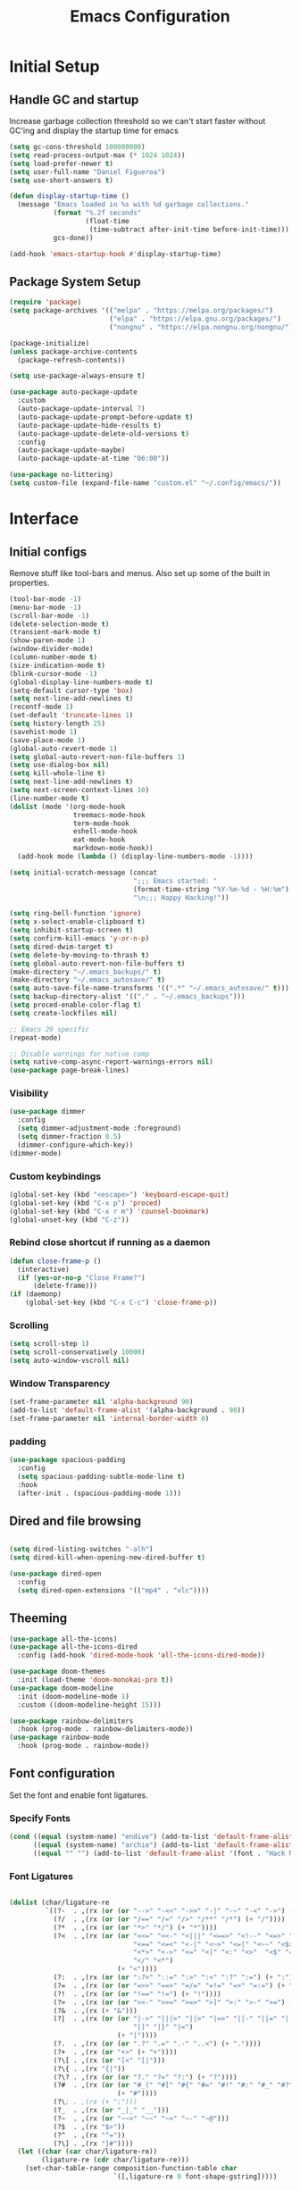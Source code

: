#+TITLE: Emacs Configuration
#+PROPERTY: header-args:emacs-lisp :tangle shared/.config/emacs/init.el
* Initial Setup
** Handle GC and startup
Increase garbage collection threshold so we can't start faster without GC'ing and display the startup time for emacs

#+begin_src emacs-lisp
  (setq gc-cons-threshold 100000000)
  (setq read-process-output-max (* 1024 1024))
  (setq load-prefer-newer t)
  (setq user-full-name "Daniel Figueroa")
  (setq use-short-answers t)

  (defun display-startup-time ()
    (message "Emacs loaded in %s with %d garbage collections."
             (format "%.2f seconds"
                     (float-time
                      (time-subtract after-init-time before-init-time)))
             gcs-done))

  (add-hook 'emacs-startup-hook #'display-startup-time)
#+end_src
** Package System Setup
#+begin_src emacs-lisp
  (require 'package)
  (setq package-archives '(("melpa" . "https://melpa.org/packages/")
                           ("elpa" . "https://elpa.gnu.org/packages/")
                           ("nongnu" . "https://elpa.nongnu.org/nongnu/")))

  (package-initialize)
  (unless package-archive-contents
    (package-refresh-contents))

  (setq use-package-always-ensure t)

  (use-package auto-package-update
    :custom
    (auto-package-update-interval 7)
    (auto-package-update-prompt-before-update t)
    (auto-package-update-hide-results t)
    (auto-package-update-delete-old-versions t)
    :config
    (auto-package-update-maybe)
    (auto-package-update-at-time "06:00"))

  (use-package no-littering)
  (setq custom-file (expand-file-name "custom.el" "~/.config/emacs/"))
#+end_src

* Interface
** Initial configs
Remove stuff like tool-bars and menus. Also set up some of the built in properties.

#+begin_src emacs-lisp
  (tool-bar-mode -1)
  (menu-bar-mode -1)
  (scroll-bar-mode -1)
  (delete-selection-mode t)
  (transient-mark-mode t)
  (show-paren-mode 1)
  (window-divider-mode)
  (column-number-mode t)
  (size-indication-mode t)
  (blink-cursor-mode -1)
  (global-display-line-numbers-mode t)
  (setq-default cursor-type 'box)
  (setq next-line-add-newlines t)
  (recentf-mode 1)
  (set-default 'truncate-lines 1)
  (setq history-length 25)
  (savehist-mode 1)
  (save-place-mode 1)
  (global-auto-revert-mode 1)
  (setq global-auto-revert-non-file-buffers 1)
  (setq use-dialog-box nil)
  (setq kill-whole-line t)
  (setq next-line-add-newlines t)
  (setq next-screen-context-lines 10)
  (line-number-mode t)
  (dolist (mode '(org-mode-hook
                  treemacs-mode-hook
                  term-mode-hook
                  eshell-mode-hook
                  eat-mode-hook
                  markdown-mode-hook))
    (add-hook mode (lambda () (display-line-numbers-mode -1))))

  (setq initial-scratch-message (concat
                                 ";;; Emacs started: "
                                 (format-time-string "%Y-%m-%d - %H:%m")
                                 "\n;;; Happy Hacking!"))

  (setq ring-bell-function 'ignore)
  (setq x-select-enable-clipboard t)
  (setq inhibit-startup-screen t)
  (setq confirm-kill-emacs 'y-or-n-p)
  (setq dired-dwim-target t)
  (setq delete-by-moving-to-thrash t)
  (setq global-auto-revert-non-file-buffers t)
  (make-directory "~/.emacs_backups/" t)
  (make-directory "~/.emacs_autosave/" t)
  (setq auto-save-file-name-transforms '((".*" "~/.emacs_autosave/" t)))
  (setq backup-directory-alist '(("." . "~/.emacs_backups")))
  (setq proced-enable-color-flag t)
  (setq create-lockfiles nil)

  ;; Emacs 29 specific
  (repeat-mode)

  ;; Disable warnings for native comp
  (setq native-comp-async-report-warnings-errors nil)
  (use-package page-break-lines)
#+end_src
*** Visibility
#+begin_src emacs-lisp
  (use-package dimmer
    :config
    (setq dimmer-adjustment-mode :foreground)
    (setq dimmer-fraction 0.5)
    (dimmer-configure-which-key))
  (dimmer-mode)
#+end_src
*** Custom keybindings
#+begin_src emacs-lisp
  (global-set-key (kbd "<escape>") 'keyboard-escape-quit)
  (global-set-key (kbd "C-x p") 'proced)
  (global-set-key (kbd "C-x r m") 'counsel-bookmark)
  (global-unset-key (kbd "C-z"))
#+end_src

*** Rebind close shortcut if running as a daemon
#+begin_src emacs-lisp
  (defun close-frame-p ()
    (interactive)
    (if (yes-or-no-p "Close Frame?") 
        (delete-frame)))
  (if (daemonp)
      (global-set-key (kbd "C-x C-c") 'close-frame-p))

#+end_src

*** Scrolling
#+begin_src emacs-lisp
  (setq scroll-step 1)
  (setq scroll-conservatively 10000)
  (setq auto-window-vscroll nil)
#+end_src

*** Window Transparency

#+begin_src emacs-lisp
  (set-frame-parameter nil 'alpha-background 90)
  (add-to-list 'default-frame-alist '(alpha-background . 90))
  (set-frame-parameter nil 'internal-border-width 0)
#+end_src

*** padding
#+begin_src emacs-lisp
  (use-package spacious-padding
    :config
    (setq spacious-padding-subtle-mode-line t)
    :hook
    (after-init . (spacious-padding-mode 1)))
#+end_src

** Dired and file browsing
#+begin_src emacs-lisp

  (setq dired-listing-switches "-alh")
  (setq dired-kill-when-opening-new-dired-buffer t)

  (use-package dired-open
    :config
    (setq dired-open-extensions '(("mp4" . "vlc"))))

#+end_src

** Theeming
#+begin_src emacs-lisp
  (use-package all-the-icons)
  (use-package all-the-icons-dired
    :config (add-hook 'dired-mode-hook 'all-the-icons-dired-mode))

  (use-package doom-themes
    :init (load-theme 'doom-monokai-pro t))
  (use-package doom-modeline
    :init (doom-modeline-mode 1)
    :custom ((doom-modeline-height 15)))

  (use-package rainbow-delimiters
    :hook (prog-mode . rainbow-delimiters-mode))
  (use-package rainbow-mode
    :hook (prog-mode . rainbow-mode))

#+end_src

** Font configuration
Set the font and enable font ligatures.

*** Specify Fonts
#+begin_src emacs-lisp
  (cond ((equal (system-name) "endive") (add-to-list 'default-frame-alist '(font . "Hack Nerd Font 20")))
        ((equal (system-name) "archie") (add-to-list 'default-frame-alist '(font . "Hack Nerd Font 14")))
        ((equal "" "") (add-to-list 'default-frame-alist '(font . "Hack Nerd Font 14"))))
#+end_src

*** Font Ligatures
#+begin_src emacs-lisp

  (dolist (char/ligature-re
           `((?-  . ,(rx (or (or "-->" "-<<" "->>" "-|" "-~" "-<" "->") (+ "-"))))
             (?/  . ,(rx (or (or "/==" "/=" "/>" "/**" "/*") (+ "/"))))
             (?*  . ,(rx (or (or "*>" "*/") (+ "*"))))
             (?<  . ,(rx (or (or "<<=" "<<-" "<|||" "<==>" "<!--" "<=>" "<||" "<|>" "<-<"
                                 "<==" "<=<" "<-|" "<~>" "<=|" "<~~" "<$>" "<+>" "</>"
                                 "<*>" "<->" "<=" "<|" "<:" "<>"  "<$" "<-" "<~" "<+"
                                 "</" "<*")
                             (+ "<"))))
             (?:  . ,(rx (or (or ":?>" "::=" ":>" ":<" ":?" ":=") (+ ":"))))
             (?=  . ,(rx (or (or "=>>" "==>" "=/=" "=!=" "=>" "=:=") (+ "="))))
             (?!  . ,(rx (or (or "!==" "!=") (+ "!"))))
             (?>  . ,(rx (or (or ">>-" ">>=" ">=>" ">]" ">:" ">-" ">=") (+ ">"))))
             (?&  . ,(rx (+ "&")))
             (?|  . ,(rx (or (or "|->" "|||>" "||>" "|=>" "||-" "||=" "|-" "|>"
                                 "|]" "|}" "|=")
                             (+ "|"))))
             (?.  . ,(rx (or (or ".?" ".=" ".-" "..<") (+ "."))))
             (?+  . ,(rx (or "+>" (+ "+"))))
             (?\[ . ,(rx (or "[<" "[|")))
             (?\{ . ,(rx "{|"))
             (?\? . ,(rx (or (or "?." "?=" "?:") (+ "?"))))
             (?#  . ,(rx (or (or "#_(" "#[" "#{" "#=" "#!" "#:" "#_" "#?" "#(")
                             (+ "#"))))
             (?\; . ,(rx (+ ";")))
             (?_  . ,(rx (or "_|_" "__")))
             (?~  . ,(rx (or "~~>" "~~" "~>" "~-" "~@")))
             (?$  . ,(rx "$>"))
             (?^  . ,(rx "^="))
             (?\] . ,(rx "]#"))))
    (let ((char (car char/ligature-re))
          (ligature-re (cdr char/ligature-re)))
      (set-char-table-range composition-function-table char
                            `([,ligature-re 0 font-shape-gstring]))))

#+end_src
   
** Cursor and Window stuff

#+begin_src emacs-lisp
  (use-package multiple-cursors
    :bind (("C->" . mc/mark-next-like-this)
           ("C-<" . mc/mark-previous-like-this)
           ("C-c a" . mc/mark-all-like-this)))

  (use-package windmove
    :config
    (windmove-default-keybindings 'ctrl))

  (use-package ace-window
    :bind
    (("M-o" . ace-window)))

  ;; Make it so keyboard-escape-quit doesn't delete-other-windows
  (require 'cl-lib)
  (defadvice keyboard-escape-quit
      (around keyboard-escape-quit-dont-delete-other-windows activate)
    (cl-letf (((symbol-function 'delete-other-windows)
               (lambda () nil)))
      ad-do-it))

#+end_src

** Moving Text like in other editors
#+begin_src emacs-lisp
  (use-package move-text
    :bind (("M-<up>" . move-text-up)
           ("M-<down>" . move-text-down)))
#+end_src
** Treemacs
#+begin_src emacs-lisp
  (use-package treemacs)
  (doom-themes-treemacs-config)
  (use-package treemacs-projectile
    :after (treemacs projectile))
  (use-package treemacs-icons-dired
    :hook (dired-mode . treemacs-icons-dired-enable-once))
  (use-package treemacs-magit
    :after (treemacs magit))

  (global-set-key (kbd "C-c t") 'treemacs)
  (add-hook 'treemacs-mode-hook (lambda() (display-line-numbers-mode -1)))
  (add-hook 'pdf-view-mode-hook (lambda() (display-line-numbers-mode -1)))
#+end_src

** Hydra
#+begin_src emacs-lisp
  (use-package hydra)
  (defhydra hydra-text-scale (:timeout 4)
    "scale text"
    ("j" text-scale-increase "in")
    ("k" text-scale-decrease "out")
    ("f" nil "finished" :exit t))
  (global-set-key (kbd "<f2>") 'hydra-text-scale/body)

#+end_src

** Perspective
#+begin_src emacs-lisp
  (use-package perspective
    :bind
    (("C-x C-b" . persp-list-buffers)
     ("C-x k" . persp-kill-buffer*))
    :custom
    (persp-mode-prefix-key (kbd "C-x x"))
    :init
    (persp-mode))

#+end_src
** Helper Packages

#+begin_src emacs-lisp
  (use-package diminish)

  (use-package hl-line
    :config (global-hl-line-mode))

  (use-package command-log-mode
    :commands command-log-mode)

  (use-package which-key
    :init (which-key-mode)
    :diminish which-key-mode
    :config
    (setq which-key-idle-delay 1))
#+end_src
* Tools
** Kubernetes
#+begin_src emacs-lisp
  (use-package kubel
    :config
    (setq kubel-log-tail-n 250))
#+end_src
** Proceed
#+begin_src emacs-lisp
  (use-package proceed)
#+end_src

* Social
#+begin_src emacs-lisp  
  (use-package mastodon
    :config
    (setq mastodon-instance-url "https://emacs.ch")
    (setq mastodon-active-user "entilldaniel"))

#+end_src   
* Counsel and Ivy 
#+begin_src emacs-lisp

  (defun my-yank ()
    "I want to access the most recent kill when I cut and paste"
    (interactive)
    (counsel-yank-pop 0))

  (use-package swiper)
  (setq kill-do-not-save-duplicates t)
  (use-package counsel
    :bind(("M-x" . counsel-M-x)
          ("C-x b" . persp-counsel-switch-buffer)
          ("C-x C-f" . counsel-find-file)
          ("C-y" . my-yank)
          ("C-s" . swiper)
          :map minibuffer-local-map
          ("C-r" . counsel-minibuffer-history))
    :config
    (setq ivy-initial-inputs-alist nil)) ;; Don't start searches with ^

  (use-package ivy
    :diminish
    :config
    (ivy-mode t)
    (setq ivy-use-virtual-buffers t)
    (setq enabe-recursive-minibuffers t)
    (setq ivy-count-format "(%d/%d) ")
    (setq ivy-re-builders-alist
          '((ivy-switch-buffer . ivy--regex-plus)
            (t . ivy--regex-fuzzy)))
    (setq ivy-magic-slash-non-match-action nil)
    (setq ivy-format-function 'ivy-format-function-line))

  (use-package ivy-prescient
    :after counsel
    :config
    (setq prescient-sort-length nil)
    (ivy-prescient-mode 1))

  (use-package ivy-rich
    :init
    (ivy-rich-mode 1))

  (use-package ivy-hydra)

  (use-package helpful
    :custom
    (counsel-describe-function-function #'helpful-callable)
    (counsel-describe-variable-function #'helpful-variable)
    :bind
    ([remap describe-function] . counsel-describe-function)
    ([remap describe-command] . helpful-command)
    ([remap describe-variable] . counsel-describe-variable)
    ([remap describe-key] . helpful-key))

  (use-package company
    :ensure t
    :hook (after-init . global-company-mode))

  (global-set-key (kbd "M-p") 'completion-at-point)
#+end_src

** Spotify
#+begin_src emacs-lisp
  (use-package counsel-spotify)
  (setq counsel-spotfiy-client-id "590302fb731a455cb820da4b5aa0b250")
  (setq counsel-spotify-client-secret "78f30e787321411ca670a25f19d34e0f")
#+end_src

* Markdown Mode
#+begin_src emacs-lisp
  (use-package markdown-mode
    :hook
    (markdown-mode . nb/markdown-unhighlight)
    :config
    (defvar nb/current-line '(0 . 0)
      "(start . end) of current line in current buffer")
    (make-variable-buffer-local 'nb/current-line)

    (defun nb/unhide-current-line (limit)
      "Font-lock function"
      (let ((start (max (point) (car nb/current-line)))
            (end (min limit (cdr nb/current-line))))
        (when (< start end)
          (remove-text-properties start end
                                  '(invisible t display "" composition ""))
          (goto-char limit)
          t)))

    (defun nb/refontify-on-linemove ()
      "Post-command-hook"
      (let* ((start (line-beginning-position))
             (end (line-beginning-position 2))
             (needs-update (not (equal start (car nb/current-line)))))
        (setq nb/current-line (cons start end))
        (when needs-update
          (font-lock-fontify-block 3))))

    (defun nb/markdown-unhighlight ()
      "Enable markdown concealling"
      (interactive)
      (markdown-toggle-markup-hiding 'toggle)
      (font-lock-add-keywords nil '((nb/unhide-current-line)) t)
      (add-hook 'post-command-hook #'nb/refontify-on-linemove nil t))
    :custom-face
    (markdown-header-delimiter-face ((t (:foreground "#616161" :height 0.9))))
    (markdown-header-face-1 ((t (:height 1.6  :foreground "#A3BE8C" :weight extra-bold :inherit markdown-header-face))))
    (markdown-header-face-2 ((t (:height 1.4  :foreground "#EBCB8B" :weight extra-bold :inherit markdown-header-face))))
    (markdown-header-face-3 ((t (:height 1.2  :foreground "#D08770" :weight extra-bold :inherit markdown-header-face))))
    (markdown-header-face-4 ((t (:height 1.15 :foreground "#BF616A" :weight bold :inherit markdown-header-face))))
    (markdown-header-face-5 ((t (:height 1.1  :foreground "#b48ead" :weight bold :inherit markdown-header-face))))
    (markdown-header-face-6 ((t (:height 1.05 :foreground "#5e81ac" :weight semi-bold :inherit markdown-header-face))))
    :hook
    (markdown-mode . abbrev-mode))
#+end_src

* Org Mode
** Basic org config
#+begin_src emacs-lisp
  (defun org-mode-setup ()
    (org-indent-mode)
    (variable-pitch-mode)
    (visual-line-mode))


  (defun org-font-setup ()
    ;; replace list hyphen with dot"
    (font-lock-add-keywords 'org-mode
                            '(("^ *\\([-]\\)"
                               (0 (prog1 () (compose-region (match-beginning 1) (match-end 1) "•"))))))
    (dolist (face '((org-level-1 . 1.2)
                    (org-level-2 . 1.1)
                    (org-level-3 . 1.05)
                    (org-level-4 . 1.0)
                    (org-level-5 . 1.1)
                    (org-level-6 . 1.1)
                    (org-level-7 . 1.1)
                    (org-level-8 . 1.1)))
      (set-face-attribute (car face) nil :font "Cantarell" :weight 'regular :height (cdr face)))

    ;; Ensure that anything that should be fixed-pitch in Org files appears that way
    (set-face-attribute 'org-block nil :foreground nil :inherit 'fixed-pitch)
    (set-face-attribute 'org-code nil   :inherit '(shadow fixed-pitch))
    (set-face-attribute 'org-table nil   :inherit '(shadow fixed-pitch))
    (set-face-attribute 'org-verbatim nil :inherit '(shadow fixed-pitch))
    (set-face-attribute 'org-special-keyword nil :inherit '(font-lock-comment-face fixed-pitch))
    (set-face-attribute 'org-meta-line nil :inherit '(font-lock-comment-face fixed-pitch))
    (set-face-attribute 'org-checkbox nil :inherit 'fixed-pitch))

  ;; (use-package org
  ;;   :hook (org-mode . org-mode-setup)
  ;;   :config
  ;;   (setq org-ellipsis " ▾")
  ;;   (org-font-setup))

  (use-package org-bullets
    :after org
    :hook (org-mode . org-bullets-mode)
    :custom
    (org-bullets-bullet-list '("◉" "○" "●" "○" "●" "○" "●")))

  (defun org-mode-visual-fill ()
    (setq visual-fill-column-width 120
          visual-fill-column-center-text t)
    (visual-fill-column-mode 1))

  (use-package visual-fill-column
    :hook (org-mode . org-mode-visual-fill))

#+end_src

** Org Journal and Agenda

#+begin_src emacs-lisp
  (use-package org-journal
    :ensure t
    :defer t
    :init
    ;; Change default prefix key; needs to be set before loading org-journal
    (setq org-journal-prefix-key "C-c j ")
    :config
    (setq org-journal-dir "~/Documents/org/journal/"
          org-journal-date-format "%A, %d %B %Y"))

  (setq calendar-week-start-day 1)
  (setq org-agenda-files (list "~/Documents/org/todo.org"
                               "~/Documents/org/work.org"
                               "~/Documents/org/ideas.org"
                               "~/Documents/org/archive.org"))

  (setq org-refile-targets '((nil :maxlevel . 9)
                             (org-agenda-files :maxlevel . 9)))
  (setq org-outline-path-complete-in-steps nil)  ;; Refile in a single go
  (setq org-refile-use-outline-path t)           ;; Show full paths for refiling
  (advice-add 'org-refile :after 'org-save-all-org-buffers) 
#+end_src

** Org Capture Templates
#+begin_src emacs-lisp

  (setq org-capture-templates
        '(("t" "TODO" entry (file+headline "~/Documents/org/todo.org" "Tasks")
           "* TODO %?\n %i\n")
          ("i" "IDEA" entry (file+headline "~/Documents/org/ideas.org" "Ideas")
           "* IDEA: %?\n %i\n")
          ("n" "NOTE" entry (file+headline "~/Documents/org/ideas.org" "Notes")
           "* %?\n %i\n")
          ("o" "OBSIDIAN ENTRY" entry (file+headline "~/Documents/org/obsidian.org" "Obisidan Entries")
           "* OBSIDIAN: %?\n %i\n")))

  (add-hook 'org-capture-mode-hook 'delete-other-windows)
  (global-set-key (kbd "C-c c") 'org-capture)

#+end_src
** Org Present
#+begin_src emacs-lisp

  (defun myfuns/start-presentation ()
    (interactive)
    (org-present-big)
    (org-display-inline-images)
    (org-present-hide-cursor)
    (org-present-read-only))

  (defun myfuns/end-presentation ()
    (interactive)
    (org-present-small)
    (org-remove-inline-images)
    (org-present-show-cursor)
    (org-present-read-write))

  (use-package org-present)
  (add-hook 'org-present-mode-hook 'myfuns/start-presentation)
  (add-hook 'org-present-mode-quit-hook 'myfuns/end-presentation)
#+end_src
** Structure Templates
#+begin_src emacs-lisp
  (require 'org-tempo)

  (add-to-list 'org-structure-template-alist '("b"   . "src bash"))
  (add-to-list 'org-structure-template-alist '("py"  . "src python"))
  (add-to-list 'org-structure-template-alist '("exs" . "src elixir"))
  (add-to-list 'org-structure-template-alist '("el"  . "src emacs-lisp"))
#+end_src

** Babel Configuration
#+begin_src emacs-lisp
  (org-babel-do-load-languages
   'org-babel-load-languages
   '((emacs-lisp . t)
     (elixir . t)
     (python . t)))

  (setq org-confirm-babel-evaluate nil)
#+end_src

** Write emacs configuration everytime we save.
#+begin_src emacs-lisp
  (defun org-babel-tangle-config ()
    (when (eq (string-match "/home/.*/.dotfiles/.*.org" (buffer-file-name)) 0)
      (let ((org-confirm-babel-evaluate nil))
        (org-babel-tangle))))

  (add-hook 'org-mode-hook (lambda () (add-hook 'after-save-hook #'org-babel-tangle-config)))
#+end_src

* Terminal Configuration
#+begin_src emacs-lisp
  (defun configure-eshell ()
    (add-hook 'eshell-pre-command-hook 'eshell-save-some-history)
    (add-to-list 'eshell-output-filter-functions 'eshell-truncate-buffer)

    (setq eshell-history-size         10000
          eshell-buffer-maximum-lines 10000
          eshell-hist-ignoredups t
          eshell-scroll-to-bottom-on-input t))

  (use-package eshell-git-prompt)
  (use-package eshell
    :hook (eshell-first-time-mode . configure-eshell)
    :config
    (with-eval-after-load 'esh-opt
      (setq eshell-destroy-buffer-when-process-dies t)
      (setq eshell-visual-commands '("htop" "zsh"))))

  (use-package exec-path-from-shell
    :config
    (when (daemonp)
      (exec-path-from-shell-initialize)))

  (use-package vterm
  :commands vterm
  :config
  (setq vterm-shell "zsh")
  (setq vterm-max-scrollback 10000)
  (setq vterm-timer-delay 0.01))


  (use-package multi-vterm)
#+end_src

* Development
** Tools
#+begin_src emacs-lisp
  (use-package restclient)

  (use-package yasnippet)
  (yas-global-mode 1)

  (use-package flycheck)

  (use-package docker
    :bind ("C-c d" . docker))
#+end_src

** Projectile
#+begin_src emacs-lisp
  (use-package projectile
    :diminish projectile-mode
    :config (projectile-mode)
    :custom ((projectile-completion-system 'ivy))
    :bind-keymap ("C-c p" . projectile-command-map)
    :init
    (setq projectile-project-search-path '("~/Projects"))
    (setq projectile-switch-project-action #'projectile-dired)
    (setq projectile-create-missing-test-files t))

  (use-package counsel-projectile
    :config (counsel-projectile-mode))

#+end_src
** Magit
#+begin_src emacs-lisp
  (use-package magit
    :commands (magit-status magit-get-current-branch)
    :custom
    (magit-display-buffer-function #'magit-display-buffer-same-window-except-diff-v1))
#+end_src
** LSP
#+begin_src emacs-lisp

  (use-package lsp-mode
    :commands (lsp lsp-deferred)
    :init
    (setq lsp-keymap-prefix "C-c l")
    :diminish lsp-mode
    :config
    (lsp-enable-which-key-integration)
    :custom
    ;;Rust config
    (lsp-rust-analyzer-cargo-watch-command "clippy")
    (lsp-rust-analyzer-server-display-inlay-hints t)
    (lsp-rust-analyzer-display-lifetime-elision-hints-enable "skip_trivial")
    (lsp-rust-analyzer-display-chaining-hints t)
    (lsp-rust-analyzer-display-lifetime-elision-hints-use-parameter-names nil)
    (lsp-rust-analyzer-display-closure-return-type-hints t)
    (lsp-rust-analyzer-display-parameter-hints nil)
    (lsp-rust-analyzer-display-reborrow-hints nil)
    :bind
    (("C-<f8>" . dap-breakpoint-toggle))
    :config
    (lsp-enable-which-key-integration))


  (use-package lsp-treemacs
    :config
    (setq lsp-treemacs-sync-mode 1)
    :after lsp)

  (use-package lsp-ivy)
  (use-package lsp-ui
    :commands lsp-ui-mode
    :custom
    (lsp-ui-peek-always-show t)
    (lsp-ui-sideline-show-hover t)
    (lsp-ui-doc-enable t))

  (use-package lsp-origami
    :bind
    (("C-c q" . origami-toggle-node))
    :hook
    ((lsp-after-open . lsp-origami-try-enable))
    :config
    (setq lsp-enable-folding t))

  (use-package lsp-tailwindcss
    :init
    (setq lsp-tailwindcss-add-on-mode t))


  (use-package dap-mode
    :after lsp-mode
    :commands dap-debug
    :hook ((elixir-mode . dap-ui-mode) (elixir-mode . dap-mode))
    :config
    (require 'dap-elixir)
    (setq dap-auto-configure-features '(sessions locals controls tooltip)) 
    (add-hook 'dap-stopped-hook
	      (lambda (arg) (call-interactively #'dap-hydra))))
#+end_src

** Code
#+begin_src emacs-lisp
  (setq-default indent-tabs-mode nil)
  (setq-default tab-width 4)
  (setq indent-line-function 'insert-tab)
#+end_src

** Languages
*** HTML and other Markup languages
#+begin_src emacs-lisp
  (use-package emmet-mode
    :bind ("M-/" . emmet-expand-line))

  (use-package yaml-mode)
  (use-package toml-mode)
  (use-package markdown-mode)
#+end_src

*** Elixir
#+begin_src emacs-lisp
    (use-package ob-elixir)
    (use-package elixir-mode
      :init
      (add-to-list 'exec-path "/home/hubbe/.config/emacs/var/lsp/server/elixir-ls")
      :hook ((elixir-mode . lsp-deferred)
             (before-save-hook . elixir-format))
      :config
      (require 'dap-elixir))

    (use-package mix)
  (use-package ob-elixir)
  (use-package elixir-mode
    :init
    (add-to-list 'exec-path "/home/hubbe/.config/emacs/var/lsp/server/elixir-ls")
    :hook ((elixir-mode . lsp-deferred)
           (before-save-hook . elixir-format))
    :config
    (require 'dap-elixir))

  (use-package mix)
  (use-package exunit
    :diminish t
    :bind
    ("C-c e ." . exunit-verify-single)
    ("C-c e b" . exunit-verify)
    ("C-c e u a" . exunit-verify-all-in-umbrella)
    ("C-c e a" . exunit-verify-all)
    ("C-c e l" . exunit-rerun))

  (defun dap-elixir--populate-start-file-args (conf)
    "Populate CONF with the required arguments."
    (-> conf
        (dap--put-if-absent :dap-server-path '("debugger.sh"))
        (dap--put-if-absent :type "Elixir")
        (dap--put-if-absent :name "mix test")
        (dap--put-if-absent :request "launch")
        (dap--put-if-absent :task "test")
        (dap--put-if-absent :projectDir (lsp-find-session-folder (lsp-session) (buffer-file-name)))
        (dap--put-if-absent :cwd (lsp-find-session-folder (lsp-session) (buffer-file-name)))))

  ;;   (dap-register-debug-template
  ;;    "Elixir::Elixir Application"
  ;;    (list :type "Elixir"
  ;;          :program nil
  ;;          :dap-server-path '("/home/hubbe/.config/emacs/var/lsp/server/elixir-ls/debugger.sh")
  ;;          :projectDir "/home/hubbe/Projects/elixir/gen_chat"
  ;;          :cwd "/home/hubbe/Projects/elixir/gen_chat"
  ;;          :name "gen chat"))

  ;;   (dap-register-debug-template
  ;;    "Elixir::Blog"
  ;;    (list :type "Elixir"
  ;;          :task "phx.server"
  ;;          :dap-server-path '("/home/hubbe/.config/emacs/var/lsp/server/elixir-ls/debugger.sh")
  ;;          :projectDir "/home/hubbe/Projects/elixir/blog"
  ;;          :cwd "/home/hubbe/Projects/elixir/blog"
  ;;          :name "phoenix blog"))

  ;; (dap-register-debug-template
  ;;    "Elixir::Pento"
  ;;    (list :type "Elixir"
  ;;          :task "phx.server"
  ;;          :dap-server-path '("/home/hubbe/.config/emacs/var/lsp/server/elixir-ls/debugger.sh")
  ;;          :projectDir "/home/hubbe/Projects/elixir/pento"
  ;;          :cwd "/home/hubbe/Projects/elixir/pento"
  ;;          :name "phoenix pento"))

#+end_src
*** Lisps
#+begin_src emacs-lisp
  (use-package paredit
    :ensure t
    :hook ((emacs-lisp-mode . paredit-mode)
           (ielm-mode . paredit-mode)
           (lisp-mode . paredit-mode)
           (clojure-mode . paredit-mode)
           (eval-expression-minibuffer . paredit-mode)))

#+end_src
*** Clojure
#+begin_src emacs-lisp

#+end_src

*** Rust
#+begin_src emacs-lisp
  (use-package rustic
    :hook (rustic-mode . lsp-deferred)
    :bind (:map rustic-mode-map
                ("M-j" . lsp-ui-imenu)
                ("M-?" . lsp-find-references)))
#+end_src
*** Python
#+begin_src emacs-lisp
  (use-package elpy
    :init
    (elpy-enable)
    :config
    (setq elpy-rpc-virtualenv-path "~/.config/emacs/pyenv"))

  (use-package python-mode
    :hook ((python-mode . lsp-deferred)))
#+end_src

* Custom functions
#+begin_src emacs-lisp
  (defun epoch-to-string (epoch)
    (interactive "insert epoch")
    (message (format-time-string
              "%Y-%m-%d %H:%M:%S"
              (seconds-to-time (string-to-number
                                (buffer-substring-no-properties (region-beginning) (region-end))
                                )))))

  (defun insert-current-date ()
    (interactive)
    (insert
     (format-time-string "%Y-%m-%d")))

  (load-file "~/.config/emacs/custom.el")
#+end_src

* Other stuff
#+begin_src emacs-lisp

  (defun list-all-fonts ()
    (interactive)
    (get-buffer-create "fonts")
    (switch-to-buffer "fonts")
    (dolist (font (x-list-fonts "*"))
      (insert (format "%s\n" font)))
    (beginning-of-buffer))

#+end_src
